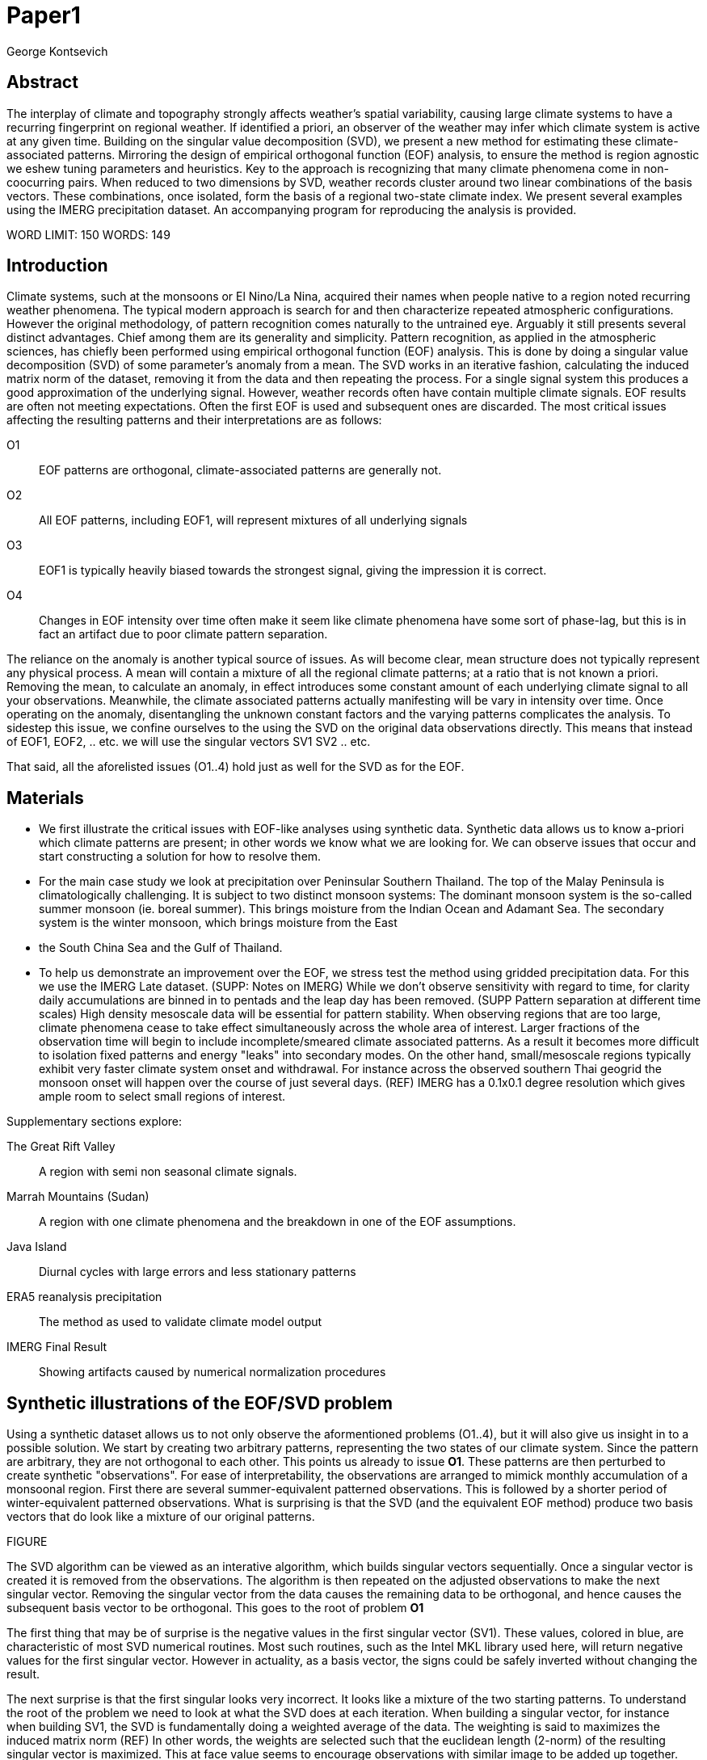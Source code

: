 :docinfo: shared
:imagesdir: ../fig/
:!webfonts:
:stylesheet: ../web/adoc.css
:table-caption!:
:reproducible:
:nofooter:

= Paper1
George Kontsevich

== Abstract

The interplay of climate and topography strongly affects weather's spatial variability,
causing large climate systems to have a recurring fingerprint on regional weather.
If identified a priori,
an observer of the weather may infer which climate system is active at any given time.
Building on the singular value decomposition (SVD),
we present a new method for estimating these climate-associated patterns.
Mirroring the design of empirical orthogonal function (EOF) analysis,
to ensure the method is region agnostic we eshew tuning parameters and heuristics.
Key to the approach is recognizing that many climate phenomena come in non-coocurring pairs.
When reduced to two dimensions by SVD,
weather records cluster around two linear combinations of the basis vectors.
These combinations,
once isolated,
form the basis of a regional two-state climate index.
We present several examples using the IMERG precipitation dataset.
An accompanying program for reproducing the analysis is provided.


WORD LIMIT: 150
WORDS: 149

== Introduction

Climate systems,
such at the monsoons or El Nino/La Nina,
acquired their names when people native to a region noted recurring weather phenomena.
The typical modern approach is search for and then characterize repeated atmospheric configurations.
However the original methodology,
of pattern recognition comes naturally to the untrained eye.
Arguably it still presents several distinct advantages.
Chief among them are its generality and simplicity.
Pattern recognition,
as applied in the atmospheric sciences,
has chiefly been performed using empirical orthogonal function (EOF) analysis.
This is done by doing a singular value decomposition (SVD) of some parameter's anomaly from a mean.
The SVD works in an iterative fashion,
calculating the induced matrix norm of the dataset,
removing it from the data and then repeating the process.
For a single signal system this produces a good approximation of the underlying signal.
However,
weather records often have contain multiple climate signals.
EOF results are often not meeting expectations.
Often the first EOF is used and subsequent ones are discarded.
The most critical issues affecting the resulting patterns and their interpretations are as follows:

O1:: EOF patterns are orthogonal,
climate-associated patterns are generally not.
O2:: All EOF patterns,
including EOF1,
will represent mixtures of all underlying signals
O3:: EOF1 is typically heavily biased towards the strongest signal,
giving the impression it is correct.
O4:: Changes in EOF intensity over time often make it seem like climate phenomena have some sort of phase-lag,
but this is in fact an artifact due to poor climate pattern separation.

The reliance on the anomaly is another typical source of issues.
As will become clear,
mean structure does not typically represent any physical process.
A mean will contain a mixture of all the regional climate patterns;
at a ratio that is not known a priori.
Removing the mean,
to calculate an anomaly,
in effect introduces some constant amount of each underlying climate signal to all your observations.
Meanwhile,
the climate associated patterns actually manifesting will be vary in intensity over time.
Once operating on the anomaly,
disentangling the unknown constant factors and the varying patterns complicates the analysis.
To sidestep this issue,
we confine ourselves to the using the SVD on the original data observations directly.
This means that instead of EOF1, EOF2, .. etc. we will use the singular vectors SV1 SV2 .. etc.

That said,
all the aforelisted issues (O1..4) hold just as well for the SVD as for the EOF.

== Materials

- We first illustrate the critical issues with EOF-like analyses using synthetic data.
Synthetic data allows us to know a-priori which climate patterns are present;
in other words we know what we are looking for.
We can observe issues that occur and start constructing a solution for how to resolve them.

- For the main case study we look at precipitation over Peninsular Southern Thailand.
The top of the Malay Peninsula is climatologically challenging.
It is subject to two distinct monsoon systems:
The dominant monsoon system is the so-called summer monsoon
(ie. boreal summer).
This brings moisture from the Indian Ocean and Adamant Sea.
The secondary system is the winter monsoon,
which brings moisture from the East
- the South China Sea and the Gulf of Thailand.

- To help us demonstrate an improvement over the EOF,
we stress test the method using gridded precipitation data.
For this we use the IMERG Late dataset. (SUPP: Notes on IMERG)
While we don't observe sensitivity with regard to time,
for clarity daily accumulations are binned in to pentads and the leap day has been removed.
(SUPP Pattern separation at different time scales)
High density mesoscale data will be essential for pattern stability.
When observing regions that are too large,
climate phenomena cease to take effect simultaneously across the whole area of interest.
Larger fractions of the observation time will begin to include incomplete/smeared climate associated patterns.
As a result it becomes more difficult to isolation fixed patterns and energy "leaks" into secondary modes.
On the other hand,
small/mesoscale regions typically exhibit very faster climate system onset and withdrawal.
For instance across the observed southern Thai geogrid the monsoon onset will happen over the course of just several days. (REF)
IMERG has a 0.1x0.1 degree resolution which gives ample room to select small regions of interest.

.Supplementary sections explore:
The Great Rift Valley:: A region with semi non seasonal climate signals.
Marrah Mountains (Sudan):: A region with one climate phenomena and the breakdown in one of the EOF assumptions.
Java Island:: Diurnal cycles with large errors and less stationary patterns
ERA5 reanalysis precipitation:: The method as used to validate climate model output
IMERG Final Result:: Showing artifacts caused by numerical normalization procedures


== Synthetic illustrations of the EOF/SVD problem

Using a synthetic dataset allows us to not only observe the aformentioned problems (O1..4),
but it will also give us insight in to a possible solution.
We start by creating two arbitrary patterns,
representing the two states of our climate system.
Since the pattern are arbitrary,
they are not orthogonal to each other.
This points us already to issue *O1*.
These patterns are then perturbed to create synthetic "observations".
For ease of interpretability,
the observations are arranged to mimick monthly accumulation of a monsoonal region.
First there are several summer-equivalent patterned observations.
This is followed by a shorter period of winter-equivalent patterned observations.
What is surprising is that the SVD
(and the equivalent EOF method)
produce two basis vectors that do look like a mixture of our original patterns.

FIGURE

The SVD algorithm can be viewed as an interative algorithm,
which builds singular vectors sequentially.
Once a singular vector is created it is removed from the observations.
The algorithm is then repeated on the adjusted observations to make the next singular vector.
Removing the singular vector from the data causes the remaining data to be orthogonal,
and hence causes the subsequent basis vector to be orthogonal.
This goes to the root of problem *O1*

The first thing that may be of surprise is the negative values in the first singular vector (SV1).
These values,
colored in blue,
are characteristic of most SVD numerical routines.
Most such routines,
such as the Intel MKL library used here,
will return negative values for the first singular vector.
However in actuality,
as a basis vector,
the signs could be safely inverted without changing the result.

The next surprise is that the first singular looks very incorrect.
It looks like a mixture of the two starting patterns.
To understand the root of the problem we need to look at what the SVD does at each iteration.
When building a singular vector,
for instance when building SV1,
the SVD is fundamentally doing a weighted average of the data.
The weighting is said to maximizes the induced matrix norm (REF)
In other words,
the weights are selected such that the euclidean length
(2-norm)
of the resulting singular vector is maximized.
This at face value seems to encourage observations with similar image to be added up together.
The patterns will add up constructively and return a best estimate.
Since the resuling vector is best interpreted as a pattern image,
it may be easier to reinterpret this as a maximizing of the sum of the squares of all the pixels.
The algorithmic constraint
(so that you can not pick arbitrarily large weights)
is that the vector of your weights must be of unit length.
In other words,
the sum of the squares of the weights is equal to `1.0`.
This kind of constraint means that the direct "normal" sum of weights is not constant.
All else being equal,
spreading weights out actually makes their sum a higher value.
This is most easily illustrated by looking at the logical extremes.
If all weight were assigned to one observation
(for instance the one with the highest value)
and all other weights were set to zero,
then the sum of weights would equal `1.0`
(same as the sum of squares).
By contrast,
an even spread of weights across all `N` observation would give each weight the size `1/sqrt(N)`
(here the sum of squares still equals 1.0 for any value of `N`)
Since `N/sqrt(N) > 1.0` for all values of `N`>`1` the algorithm has a tendency to spread weights.
So while the observations that exhibit the dominant do get higher weights,
observations with secondary signals will get small weights assigned to them as well.
Though they don't sum constructively with the dominant signal,
spreading the weights does in effect increases the total sum of all the weights.

The end result is our SV1 vector ends up looking like a mixture of both underlying signals;
highlighting our issue *O2*.
This mixing effect seems to diminish rapidly as the difference between climate signals increases;
which points is to issue *O3*
The mixing ratio is not something we have any analytic insight into.

The next even more glaring issue is the second Singular Vector (SV2).
SV1 is some unknown mixture of the two patterns.
Since the algorithm works in an interative fashion,
these mixture of patterns was removed from the observations because SV2 was constructed.
Since the adjusted observations are now orthogonal to the first mixture,
we in effect have no hope of reconstructing a pattern.
However the end result interestingly enough looks like a different mixture of the two original patterns.

This last observation,
that both SVs are different mixtures of the underlying signals,
ends up being the critical piece of information that allows us to correct for the problem.

Because of this recurring signal-mixture issue,
directly observing how SV1 and SV2 change over time is a common source of false interpretations.
This is issue *O4*.
We leave a more details discussion for (SUPP)

== Case Study: South East Asian monsoon systems

We now repeat the same analysis on a real-world example in southern Thailand.
Here we don't have a priori knowledge of the climate associate patterns.
However,
we do have a high level understanding of the climate configuration.
Combining the two should allow us to confirm the SVD/EOF problems.
Once confirmed,
we can construct a easily interpretable correction.
This will produce patterns with a much higher fidelity to those we observe in the raw data.

A preliminary visual inspection shows us that there are two distinct patterns.
The summer months have rain on the west coast,
predominantly in the northern-most part of the region.
The late fall and early winter months show rain in the south-eastern section.
These two rain patterns correspond to summer and winter monsoon systems.
At a high level,
the pattern are a result of the complex interplay between the local topography and the seasonal synoptic scale atmospheric conditions.
In this particular case,
the areas with the highest rainfall correspond to coastal high mountains downwind of their corresponding monsoonal systems.

However,
while complex land-air interactions are underway,
an observer does not need to understand them to visually identify the climates in question.
The patterns are evident without any understanding of the physical mechanisms behind them.
This suggests that we should be able to estimate climate-associated patterns without understanding them.
The motivation for this is severalfold.
For one,
such a method would present an objective,
climate-agnostic,
first step in observing climate systems.
We would entirely avoid needing to characterize the climate system in question;
obviating the need for heuristics or thresholding systems based on past statistics
**(Rainy Season of the Asian Pacific Summer Monsoon - Bin Wang)**.
Furthermore,
we should be able to leverage more data and get higher fidelity than typical conservative methods,
such as JJA or DJF means.
Aspirationally,
we may in theory be able to explore new climate processes that have not yet been identified/characterized.

As in the synthetic example,
we first try to extract the underlying patterns by SVD.
The first singular vector gives us a shape that looks encouraging.
The shape at face value seems similar to the west coast precipitation associate with the summer monsoon.
Often an EOF anaylsis would stop at this point as the result doesn't have obvious glaring issues.
While our synethetic example showed that mixing must be happening due to issue *O2*,
it is not immediately apparent due to a couple of reasons.
First,
unlike in the more balanced synthetic example,
here summer monsoon rain is a dominant fraction of the annual total.
Issue *O3* strongly preserves the pattern.
Second,
unlike in our simple synthetic example natural patterns are typically smooth.
As a result their mixtures do not make large glaring artifacts.
However,
here a careful eye will note an issue.
When looking at the first singular vector,
it shows a small intensification of precipitation on the East coast which is not apparent in summer months.

The second singular vector,
orthogonal to the first,
shows some very strong east west contrast and but doesn't immediately look like any climate system.
The large negative values in the north west can't be directly interpreted as they don't make physical sense for precipitation.
Since we aren't working off an anomaly
(like in an EOF analysis)
the climate-associated patterns of precipitation should be positive.
Inverting the vector's values doesn't solve the issue as it would just creates other negative zones.

If we look at how SV1 and SV2 values change over time,
we will see a spurious relationship between the two.
Interpretting SV1 and SV2 as indicative of distinct climate phenomena may lead one to believe SV2 drives SV1.
If the signals are further normalized,
then this pattern can be misinterpreted as a phase-lag and create a false link between climate systems (REF: MARTIME CONTINENT PAPER)

EXPAND ON IN SUPP?

== Isolating correct patterns in the SV subspace

We already know,
from our synthetic example,
that the root cause of the observed problems with the singular vectors stem from them representing mixtures of the underlying climate signals (*O2*).

Unless you are in a region with a single dominant climate system,
the singular vectors can not be safely used directly.
Unfortunately there is no simple way to differentiate single climate systems from ones with climate dipoles.
Such situations need to be identified by the researcher on a case-by-case basis.
For an indepth look at the challenges presented by single system regions,
please see the Marrah Plateau example in **SUPP**

To isolate the climate systems we need to assume three simplifying characteristics:

A1:: the local climate system can be approximation as a noise dominated system of two signals.

A2:: these two climate systems by-in-large don't undergo any mixing.
In other words the two climates can't coocur.

A3:: The climate patterns in question scale in a near-linear fashion.
If it rains twice as much,
then it rains twice as much across the whole climate associated precipitation region.

These assumptions were implicit in the design of the synthetic example.

At face value *A1* seems like a onerous condition to be met.
However,
in practice this seems to be a soft requirement.
For instance in the southern Thailand at the seasonal scale we expect additional Madden Julian Oscillations (MJO) - see **SUPP**.
At the interannual scale we expect some climate patterns associate with the El Niño–Southern Oscillation (ENSO).
However,
when looking at the maps neither seem to cause visually apparent patterns in the data.
Treated these other climate phenomena as background noise has not introduced notable issues in the final result.
Furthermore,
the authors have no been able to find any locations with three or more visually distinct seasonal rain patterns.

Characteristic *A2* will be at the root of fixing the climate signal mixing issue.
It's seldom observed that many climate systems effectively form dipoles.
These can be for instance the winter and summer monsoons.
Or interannual systems like El Nino/La Nina.
There are many more such systems,
like the Indian Ocean Dipole,
the Southern Annular Mode,
the North Atlantic Oscillation as well as many others.
The key characteristics they all share is that both phases/systems can not coocur.
This will form the central crux of the method.

Assuming A1 to be generally true,
and bulding on the intuition we developed in the synthetic case,
we can then interpret the first two singular vectors as largely consisting of different mixtures of the two underlying signals.
By virtue of there being just two degrees of freedom,
a certain combination of the two SVs should give back one pattern.
Another combination should give us back the other pattern.
That means in our case study some mixtures of SV1 and SV2 should give us back the summer and winter monsoon patterns.

To simplify the problem we can reduce our problem space to two dimensions.
We can replot all our observations on to two axes.
SV1 and SV2 will form the X and Y axis respectively.
These two projections correspond to the first two columns of the left-singular-vector matrix of the SVD.
The remaining SVs describe the noise,
or variability,
in the weather.
These form the basis for estimating the error in the SV1/SV2 projections.
The error analysis is a bit tangential to the main thrust of the method,
so we have left it to the supplementary section.
Ultimately they serve to provide a very modest improvement to the correction.
They also allow us to estimate an upper bound on the error in the final result.

Looking at our data in this subspace,
we immediately see the effect of the second simplifying assumption *A2*.
The two climate systems cause the observation to arrange themselves in two clusters.
Since data is generally non-coocurring we have few points in-between.
One cluster is dominated by summer (yellow) months while the other winter (blue/purple) months.
This corresponds to our intuition.
Either atmospheric parameters are in some summer or winter monsoon-associated configuration.
Since these processes happen at synoptic scales,
much larger than the zone under observation,
there is very little time spent "in-between".
For instance the onset of the monsoon at the Southern end and Northern end of the selected region has been estimated to differ by approximately XXX days(REF???).
This stresses the need to select small regions for climate pattern extraction.
Note that there may be short transitionary phases at the regional/mesoscale.
However,
their precipitation patterns do not necessarily correspond to a mixture of the two climate systems.
Because these phases are relatively short,
for the purpose of isolating patterns they will be interpreted as part of the noise.
If one has a more sophisticated understanding of the climate systems and their transition times,
this is potentially one area where one can construct a heuristic.
However,
transition states constitute a small fraction of observations and should not distort the final analysis.
In the extreme,
such as in regions with just one active climate system,
transitions can form a false signals.

Looking at our two clusters,
we note that they are broadly centered around two lines going through the origin.
These clustering axes represent two ratios of the singular vectors.
Returning back to our synthetic example,
these ratios suggest to use the mixing ratios of the underlying climate systems.
To estimate these two ratios we use a procedure akin to Otsu's method in computer vision.
We subdivide the 2D subspace along all possible diagonal dichotomies.
We then find the dividing line which minimizes the total variance of both halves.
Such a dividing line in essence ensures both halves form a tight grouping around each half's mean.
The specifics of the averaging and the error weighting is explained in greater detail in **SUPP**

Once the optimal divisor has been selected (red dashed line),
we find the best estimate of each climate-associated ratio.
The fact that points generally lie in the direction of the centroid also suggests A3 is a safe approximation.
If stronger monsoon months lead to a change in the shape of the climate pattern then we would expect  larger off-axis changes.
Arguably the summer monsoon half does show a small off-axis trend of this sort.

With ratios in hand can now draw them to see if they correspond to what we visually observed in the original data.
Looking at the top centroid,
the months are blue/purple and correspond to the late-fall/winter months.
The pattern does indeed corresponds to what we observed in the original observations,
as well as our intuitive understanding of the climate configuration during the winter monsoon.
We see rains on the southern East Coast.

Similarly,
the bottom half consists of summer months.
The SV1 SV2 mixture associated with its centroid looks like the summer monsoons rains on the west coast.
Note how the previous artifact we saw in SV1,
with spurious rains on the East coast,
has completely vanished.
Also notice how the positive offset is also gone, and we get near-zero rain over downwind ocean sectors.

== Applications: Climate Patterns

The previous steps have given us clean non-orthogonal climate patterns.
Along the way we've made several assumptions about the climate systems being observed
(*A1,2,A3*)
However,
in our estimation the method can still be seen as general and broadly applicable.
The resulting patterns can serve as the basis for further research.
First,
the spatial distribution of the pattern itself can be of interest.
Second,
once the pattern is isolated we can look for it in future (and past) data.

The pattern shape,
as described so far,
has been interpreted as a static consequence of recurrent large scale climate phenomena.
This simplified view may subtly break down in some scenarios.
For instance long term reconfigurations in the climate arrangement (ex: wind direction) may be investigated on a case by case basis by comparing climate patterns for different periods.

Furthermore,
climate patterns,
even when static,
may serve as sources of truth for validating climate models and reanalysis datasets.
Running the method on the ERA5 dataset shows a close correspondence between IMERG patterns.
Discrepencies could be a potential avenue for future investigation

== Applications: Climate Indeces

The presence of climate associate patterns in past and future data allows us to construct climate indeces.
Many climate indeces are built on the bases of using EOF analysis - particularly the first singular vector,
EOF1.
These methods typically give plausible results due to two common phenomena.
First,
as was noted before,
most climate phenomena come in pairs.
Second,
climate phenomena have a tendency to form mirror images when viewed as anomalies from the mean.
If using one climate the wind blows east to west,
then most likely in the negative phase it blows west to east.
In our case study,
if rain patterns are normalized to the mean and you stencil out the ocean,
a very rough level the monsoons resemble negatives of each other.

Similar near-negatives can be imagined for other climate phenomena.
For instance sea surface temperatures associated with the El Nino equatorial warm water tongue vs the La Nina subtropical heating are near negatives when viewed in small boxes around the equator (REF).
The positive and negative phases of the southern annular mode,
or the north atlantic dipole also look like negatives within their respective zones of influence.

The unexpected consequence is that when working within a properly tuned region,
one may find EOF1
(which is done on an anomaly and not raw data)
produces a pattern which gives a workable one dimension estimate of both climate phenomena.
This however is not a property that is universally true
- and doesn't have any clear universal scientific rational.
For such EOF based indeces to work they need to be region-tuned and validated by other heuristics.

Our climate dipole bisection avoid the serendipity of these extra symmetry requirements.
We not only don't need to characterize the climate or construct heuristics,
but we can also look at the presence of climate in less convenient regions.
By observing climate in regional patches,
we can beging to construct a larger synoptic scale understanding of climate systems.

By treating each climate separately and generating separate patterns for me,
we can then generate two independent climate indices for each phase of the dipole.
The two pattern basis result in two indeces with non-comparable scalings.

To build the actual index we simply need to project data on to our patterns.
We use the bisecting line (red line Fig XX) to determine which climate system each observation belongs to.
The projection can either be done directly (ie. an inner product of the pattern and data) or can be done with a non orthogonal projection in the 2D singular vector subspace.
Here we once again remember that oberservation are attributable to only one climate system.
While in this representation they are shown as a mixture of SVs,
the singular vectors don't represent actual physical processes that are being mixed.
Restated,
the intensity of a climate pattern in an observation is unrelated to the other climate phase's shape.
Hence,
the former direct inner product method is likely preferrable.

For the projection's error bound estimation see SUPP.

== Conclusions and limitations

Using a synthetic example,
We started by observing the serious issues with a typical EOF analysis.
Once we identified several likely causes,
we first simplified the mathematical formulation by returning to the SVD
(with no anomaly).
We observe that the climate patterns seem preserved in a mixed state in the problematic singular vectors.
Then,
through a small set of simplifying assumptions,
we formulated a simple physically interpretable method for extracting the patterns.

In the final analysis,
we may encounter a breakdown in our simplifying assumptions.
These generally fall in to several categories:

.A breakdown in assumption *A1*
This is caused by two scenarios:

The most common issue is that you have a single climate pattern that is forceably bisected.
Such scenarios typically have certain characteristic features.
Non-linearities in onset/withdrawl are exposed,
breaking assumption *A3*,
and you get characteristic on/off/on climate index patterns.
A characteristic example is explored in SUPP

The other possible issue is tertiary climate systems.
Such systems are typically of a different magnitude from the primary climate dipole.
While such systems should be evaluated on a case by case basis,
they don't typically interfer with the estimated climate-dipole patterns.
In our case study we manage to detect the effect of the MJO by using daily observations.
See **SUPP**
However,
a holistic framework for accounting for weaker tertiary signals will be an area of future work.

.A breakdown in assumption *A2*
Will causes certain characteristic issue that are usually detectable.
There are broadly three potential causes:
 1 :: the region under observation is too large.
Climate signal onset/withdrawl across the whole of a region takes a significant amount of time.
Second,
 2 :: the observed parameter is slow to change.
The time between climate systems has an undefined shape.
 3 :: The integration time for each observation is too large.
For instance,
in the case study region,
monthly precipitation averages will result in months where both climate systems are active.

Such scenarios are usually readily observable in the SV1 SV2 plot.
The problematic observations will typically end up between the climate associate mixtures.
Such observations end up skewing the centroids to the mean.

An interesting example is explored by looking at sea surface temperatures in the South China Sea.

The issue with all three listed breakdowns is that they will likely exhibit different patterns.
We can't even safely say that transition state patterns will look like mixtures of the underlying signals.
So there is no universal turn-key way to account for these.
Climate system and region specific heuristics,
on a case by case basis,
can likely be constructed to eliminate problematic observations to improve results.

All these issues notwithstanding,
in a climate dipole region even skewed bisection patterns provide a clear improvement over the EOF basis.
The EOF basis is guaranteed to be a mixture,
and the second EOF's orthogonality constraint almost guarantees it will miss the mark.
Furthermore,
our bisection method presents a clear,
physically motivated and mathematically simple correction.
This makes it much easier to interpret and accept that more complex EOF rotation routines.

Finally,
because the method as presented has no tuning parameters or climate system specific considerations,
the resulting patterns have the impartiality and repeatability that allow it to become a concensus result that can form the start or further research.


== SUPP: Error Analysis

For the purpose of this analysis we will not be considering instrument error as this goes in to the specifics of the IMERG system and is outside the scope of the method

The error propagation will be explained in several steps:

1. We first will characterize the noise
2. Then we will explain how it affects the projections in the SV1 SV2 subspace of FIG????
3. This then will establish an error of the climate patterns themselves (FIG?? FIG??)
4. After which we can estimate the error of the climate index - ie. the projections of the time points on to the climate patterns themselves.

=== 1: The Noise

The simplifying characteristic A1 tells us that if we remove the first two singular vectors we are left with an estimate of the noise component of the system.

.De-noised data (ie. data with SV1 and SV2 removed)
image::imrg/krabi/monthly/noise-all.svg[]

The de-signaled data,
as expected,
looks like noise with no discernible climate patterns.
This remaining noise should have an expected value of zero.
Any non-zero value would in-effect indicate some additional climate signal,
which would run counter to *A1*.

The noise's variance generally increases with an increase in monsoon signal.
Visually we saw in FIG??? that the monsoon pattern manifests unevenly.
Intuitively,
we expect that when there is little signal/monsoon thing are dryer and the noise level is reduced.
When the climate signal is strong the noise level is higher.
At such times some patches may remain entirely dry,
while others may have large amounts of precipitation.

To observe this,
we can re-plot the months by their power in SV1+SV2 compared to the power of the remaining SVs (SV3,SV4,SV5,..etc).

.Signal to Noise plot
image::imrg/krabi/monthly/power-sv12-vs-other.svg[]

Unfortunately,
while there is a general linear relationship,
it isn't very robust.
There are many outliers and a lot of variability.

=== 2. Error in the 2D SV1 SV2 subspace

The noise level is important because it affects our estimates of projections.
While the expected value of the noise is zero,
the actual mean will never be exactly zero.
The variance of the measured mean is akin to the classic standard deviation of the mean (SDOM).
When you project your data on to a pattern (ex: SV1 or SV2),
the mean of the noise in areas of the pattern will be folded in to the projection.
So when calculating the inner product of the pattern and measurement,
the noise will cause you to either overestimate or underestimate the strength of your signal.

So when we took our data points and placed them on the SV1 SV2 plot (FIG????),
we had implicitly done this projection.
The noise's mean at every point in time was folded into the projections and had skewed our results.
While the size of the skew can't be know directly,
the magnitude can be estimated by knowing the variance of the noise.

For the purpose of this analysis we treat the SV1 and SV2 patterns/vectors as both having negligible errors relative to the data.

.TODO:
IS THIS A SAFE ASSUMPTION? DO I NEED TO ESTIMATE THE ERROR OF THE SV? CAN BE DONE BY DIVIDING DATASET AND CALCULATING.. OR SOME BOOTSTRAP?

We had originally gotten the projections by looking at the left singular vectors of the SVD.
However,
if done explicitly,
the projecting is done by taking the inner product of the data and the pattern.
Note that the left singular vectors are unit length,
While the projections are not.
So the final errors need to be divided by the corresponding singular value to be at the same scale
In other words we go pixel by pixel multiplying the pattern *P* with the data *D* and summing them all up:

stem:[sum_(pxl=1)^n P_{pxl}*D_{pxl}]

The pattern pixels *P* have negligible errors so we treat them as constant.
The data pixels for each time point *D* are some signal *S* with some noise *N*

stem:[sum_(pxl=1)^n P_{pxl}*(S_{pxl} +- N_{pxl)}]

We can separate this into the original inner product and the sum of zero mean errors:

stem:[sum_(pxl=1)^n P_{pxl}*S_{pxl} +  sum_(pxl=1)^n 0 +- P_{pxl}*N_{pxl}]

The best estimate of *S* is *D* so the left hand side is just our original inner product.
The error of the sum of errors is their quadrature sum.
So the final inner product will be:

stem:[sum_(pxl=1)^n P_{pxl}*S_{pxl} +- sqrt(sum_(pxl=1)^n (P_{pxl}*N_{pxl})^2)]

The last step is deciding on a value for *N*.
One option is to use the linear relation from FIG????.
However this presupposes a constant noise power across the whole field and that the noise level is purely a function of the signal strength.
Fortunately since the patterns fields are large and since we have many pixels and can directly estimate the noise level at every point in time.
If we treat each pixel as a separate random process with mean zero and unknown standard deviation then the designaled data gives us one trial.
The absolute value of the designaled pixel is our best estimate of of the standard deviation *N*.
So the error estimate is quadrature sum of the product of the designalled data and the pattern.

At this step the pattern *P* is either *SV1* or *SV2*.
The quadrature sum, after dividing by the corresponding singular value, provides the X and Y error in FIG????.
Note also that a larger pattern will make the relative noise smaller.

image::imrg/krabi/monthly/sv-projs-with-errors.svg[]

=== 3. Error in climate pattern

Now each data point in the SV1 SV2 plane has X and Y errors which we will call dX and dY.
To find the ratio of SV1 and SV2 associate with each climate pattern,
we first need to calculate the associated ratio for each data point.
If we calculate X/Y for each point then the associate error is the sum in quadrature of the fractional uncertainties:

stem:[X/Y +- sqrt(((dX)/X)^{2} + ((dY)/Y)^{2}]

.TODO:
- RATIO SEEM PROBLEMATIC AS IT EXPLODES TO HUGE VALUES AS Y GOES TO ZERO.
- MAYBE RADIANS?
- MAYBE PERCENTAGE OF SV1? (X/(X+Y))

When calculating the averages and variances of each half we now use these ratios with their associated errors.
Assume the errors are independent and normally distributed,
we can use the variances to make a weighted average and calculate a weighted variance

https://en.wikipedia.org/wiki/Inverse-variance_weighting

.TODO:
- SHOULD I ADDRESS THE INDEPENDENT/NORMAL CRITERIA..?
- OR FIND AN ELEGANT WAY TO ACKNOWLEDGE AND SKIP IT..?

When the variance minimizing divider is found,
the average will yield a ratio that corresponds to each the climate pattern.
The associated variance will specify the error in that ratio.
We can then use the error in the SV1 SV2 ratio to calculate average + error and average - error patterns and thereby calculate a pixel level standard deviation.
Naturally areas with high values in SV1 and SV2 will result in higher errors.

THE ERRORS "BARS" ARE LIKELY NOT SYMMETRIC.. NOT SURE HOW TO HANDLE/DISPLAY

.TODO:
- A MAP OR THE ERRORS FOR SUMMER AND WINTER MONSOONS??

=== 4. Error in Climate Index

The final error to be determined is the error in the final calculated climate index.
This is the projection of each time/data point on to each climate pattern.
Here the procedure is the same as when we projected on to SV1 and SV2.
However, while we treated SV1 and SV2 as having no effective error,
here we treat the climate patterns as having an error.

stem:[sum_(pxl=1)^n P_{pxl}*D_{pxl}]

So in the previous equation both P and D now have an error associated with them.

stem:[sum_(pxl=1)^n P_{pxl}*S_{pxl} +- N_{pxl}]

Here N is the quadrature sum of the fractional uncertainties.
We then proceed as before doing a quadrature sum of these combined probabilities.
This gives us the error bars on the final climate index projections.



== SUPP Pattern separation at different time scales

In our primary case study we look at precipitation totals at the pentad scale.
This integration time, or time box size, was chosen to help illustrate the method.
It gives nice separation in the SV12 subspace while avoiding the issue of longer time-boxes.

In this section we will do a quick overview of the behavior seen with larger and smaller integration times


=== Large time boxes

We first look at the issues that arise with larger time windows by looking at the same region using monthly precpitation values.
Monthly maps are provided directly by the IMERG

TODO: IMAGE OF MONTHLY SV12

What we start to see is a proportion of the higher energy (ie. further from the origin) data points lie between the two climate clusters. A large fraction of these occur during the late Fall (purple/violet) and correspond to transition points. The change from Summer Monsoon to Winter monsoon occurs rapidly in the region. The month-long time box in effect captures a certain amount of summer monsoon, indeterminate transition state, and winter monsoon. The final monthly map looks like a mixture of the two monsoon signals! This is an aliasing-type problem that runs counter to the method's built-in assumption that the climate will never coocurring.

== Small time boxes

We can also decrease the time box size. Decreasing the time step effectively provides us with more data points for a give period of time. The practical limit is a daily average - as any smaller time increment would need to contend with diurnal variability. Diurnal climate patterns are definitely present, but the separation of diurnal climate systems from seasonal (and potentially interannual) patterns is an area for future work and outside the scope of the current method. At the daily time-scale we may still observe transitional states, where neither climate system is established and hence neither pattern is present. However, we become less likely to capture actual mixing of mutliple climate systems in one integration time-step

When we observe the SV1 SV2 subspace again, we no longer see a distinct two-cluster system. At first glance it looks like all points are a mixture of the end members.

TODO: Image of daily SV12 subspace

However when we do our variance minimization method and look at the two centroids we find that the resulting patterns are identical

TODO: Daily patterns


Replotting all the data's angular component - a histogram shows that in the cloud of points you are getting two peaks. Each point is just perturbed by such a large amount of noise that the previously distinct clusters are lost. Unfortunately the variability in this subspace greatly exceeds the variability estimates in our Error Analysis, which suggests there is some room for improvement.

Looking at this spread one can't help but notice the wedge-like shape. These top and bottom edges of the wedge are not mixing end-member but in effect delimit an "allowed" zone of SV1 SV2 mixtures. Note how SV2 has large positive and negative values. Projections outside these zones would represent in mixtures that result in large negative zones in these SV1, SV2 component sums. Since precipitation must always be positive, the remaining noise would need to "fill in" these negative zones - which becomes increasingly unlikely as the zone becomes larger.

Looking at the resulting climate index we can oberserve the monsoons at the daily scale with with effectively a lot of noise. Some days in the middle of the summer are classified as winter monsoon days and vice versa. Since we don't have a good characterization of the variability we leave providing a comprehensive methodology for interpreting misclassified days as an area for future work. Re-interpreting the data in pentads or other time slices at the climate index level could potentially provide resolve this issue, but would require some criteria of a new integration window. If you know the there is one climate transition per year (ex: summer to winter monsoon) one could potentially tailor a statistical method to detect this transition point

In short, smaller time steps do not hurt the climate pattern extraction process, but may create an extremely high resolution noisy climate index that is challenging to interpret.

== SUPP Rift Valley: Non cyclical signals

Unlike many EOF enhancements, the methodology as currently illustrated does not make any assumptions about climate variability over time. There are no assumptions that one climate follows another or that they occur at similar times of the year/day. This allows us to look at some more unusual climate phenomena such as the rain patters of the Rift Valley in Eastern Africa

TODO: All (monthly?) data

Here there are two rain-associated climate systems which in Ethiopia as called the Belg and the Kiremt

https://agupubs.onlinelibrary.wiley.com/doi/full/10.1002/2016RG000544

TODO: Read this thing..

While boreal summer Kiremt rains come at a consistent time every year, Belg "short" rains as a lot less consistent and associated . However the illutrated method has no issue extracting these patterns.

TODO: SV12 projs

TODO: Patterns

TOOO: Climate index


== SUPP: Sahel Mountain (Marrah): Method used in a one signal region
Maybe the most common instance would be the one monsoon-related rainy season.
At the seasonal scale,
these climate systems are may be more the norm than the exception.
In these degenerate cases SV1 will be giving you a good approximation of the climate related pattern.
No extra steps are needed.
Unfortunately,
at the moment there is no clear statistical method identifying which regions have climate dipoles.
An ad hoc method is looking at the singular values in a scree plot.
However,
there is no clear line between a two climate system and one where characteristic *A3* have broken down.
Non linearities in climate associated patterns may cause Onset/withdrawal periods to present patterns distinct from the main climate associated period.
For an example of this phenomena see the Marrah Plateau in **SUPP**
Such situations need to be identified by the researcher on a case-by-case basis.


It must be noted that globally, most locations do not feature a bistable climate. The most common scenario is a simple one-system precipitation climate (at the seasonal scale). In these locations no tricks are necessary. The first singular vector (or first EOF) will extract the single pattern.

So it is interesting to try to observe what occurs if we apply your method in these situations. As a case study we look at the Marrah mountains in southern Sudan. This massif lies at the edge of the Sahel and is subject to a single monsoon-driven rainy season. The massif's topography has some interplay with the monsoon related atmospheric configuration which drives the dominant precipitation pattern.

TODO: SV12 plot

First note that we no longer see a clear separation in the SV12 subspace. The data presents an even spread across the allowable wedge. The two extracted patterns no longer have a clear physical interpretations

TODO: Pattern 1 &2

But when we look at the resulting climate pattern we do see a consistent pattern

TODO: Climate index

The single pattern is being torn apart in to a monsoon signal and an onset/withdrawl pattern. Remember that one of the assumptions of the EOF  (A3) was that:
" The climate patterns in question scale in a near-linear fashion.
If it rains twice as much,
then it rains twice as much across the whole climate associated precipitation region"

Here we see this assumption fall apart as the weaker onset/withdrawl monsoon takes on a warped shaped as compared to the middle of the rainy season.
This onset/withdrawl false pattern occurs regularly when the method is applied in single-system regions and is a good indicator that the method should skipped in favor of simply using the first singular vector (or first EOF1).

A look at the singular values confirms also gives us a strong indication there is effectively no second climate system at the seasonal scale

== SUPP Diurnal cycles: Maritime continent
So far we have limited ourselves to seasonal climate systems. However the method may work at other time scales. Here we present a quick examination of the diurnal cycle off the coast of Java for the period (TODO Specify period):

TODO: Data image

Again IMERG can be used as it provides extremely high resolution data at the half hour interval

TODO: SV12 plot

We again get some separation ..

A lot of intermediary state

Very noisy input

But it kinda works..
And you can have a lot more input data

Watch out for seasonal signals.
Separation of signals at different time scales is outside the scope of the paper



== SUPP Korean Peninsula: Large Region vs Small Region

We noted in passing that working at the mesoscale allows us to get clear climate onset/withdrawl.
Here we present results when a region that is too large is used.
We look at the Korean Peninsular at two different scales

Things go bad


== SUPP: Notes on IMERG

For the Southern Thailand case study we selected to use the V06B Late data provided by IMERG (in GeoTIFF format). We find that other versions produce notable issues related to a "climatological adjustment" made using GPCC gauge data. This rain gauge correction was added to the "Final" version of version V06B. In version V07B the correction is incorporated in both Late and Final version. The Early version is still unaffected, however it "only has forward propagation (which basically amounts to extrapolation forward in time), while the Late has both forward and backward propagation (allowing interpolation)". See: https://gpm.nasa.gov/data/imerg FAQ Section.

The adjustment creates a notable stenciling effect. The stencil seems to reflect the GPCC stencil seen in GPCC precipitation maps:
https://climatedataguide.ucar.edu/climate-data/gpcc-global-precipitation-climatology-centre

Here is an example using v7 monthly data:

TODO add images

V06 is provided in several different subversion. One is labeled V06B and GeoTIFF files are provided through 2022-05-07. The next next period goes through multiple version through 2024-06-02. To avoid any discontinuities in the analysis. We look at v06B data exclusively on the 2011-01-01 to 2020-12-31 (inclusive) period.

To simplify the analysis and create even annual cycles we subdivide the 365 day calandar year into pentads by removing all occurances of the leap day - February 29th.



== Long Abstract

=== V1

The interplay between recurring atmospheric processes and local topography creates regular observable climatic phenomena.
We present a novel method for analyzing the spatial distribution of atmospheric parameters at the mesoscale,
which will allows for the extraction of a pair of underlying climate-associated shapes.
The method builds on the singular value decomposition (SVD) and corrects for several deficiencies of a typical empirical orthogonal function (EOF) analysis.
The extracted shapes act as unique fingerprints that allow one to observe climate without having to characterize it,
without needing to understand any of its dynamics,
and without building any heuristics or adjusting tuning parameters.
Key to making the EOF correction is recognizing that a large fraction of climate phenomena come in non-coocurring pairs.
Systems such as the Summer/Winter Monsoons,
El Nino / La Nina and the positive and negative phases of many climate systems are all typically in one of two modes.
In effect the presence of one climate state precludes the occurrence of the other.
As a result of this bistability,
when using the SVD to reduce the measured climate parameters to two dimensions we observe clustering around two linear combinations of the basis vectors.
These two combinations can be found using a variance minimizing search (Otsu's method) that terminates at an optimal solution and represent a simple mixture of the first two singular vectors.
The mixtures' associated shapes can then be used to measure the presence of the climate phenomena in the original data to build a rolling two state climate index.
We present several examples using the IMERG precipitation dataset,
the ERA5 precipitations model estimates and a small synthetic data example.
An accompanying program for reproducing the analysis is provided.


=== V2

Many climate phenomena historically aquire names by a process of pattern-matching by local observers.
In simple terms,
large scale climate conditions are observed to cause a higher likelyhood of some corresponding weather.
While the naming of phenomena is useful,
due to the inherant variability,
local weather observation are never sufficient for inferring the current climate state.
However,
by observing weather across a region,
(ie. many locales simultaneously)
we can start to make stronger inferrence about the prevailing large scale climate conditions.
The climate's statistically significant effect on the weather is complex and region specific.
Without characterizing any of the dynamics,
we can safely assume it will almost certainly be spatially irregular.
This will be due to some complex interplay between atmospheric parameters and the local topography.
Here we present a novel method for analyzing the spatial distribution of weather at the mesoscale.
By looking at weather over a given region we can extract each climate's associate associate patterns.
Then using the extracted spatial patterns we can reanalyze our weather's conformance to the pattern.
Thus allowing us to infer the prevailing climate conditions for a given point in time.
The method builds on the singular value decomposition (SVD).
We remove the need for working off of an anomaly -
as is seen in a typical empirical orthogonal function (EOF) analysis.
More importantly,
we find a way to resolve the EOFs orthogonality constraint.
Key to the new approach is recognizing that many climate phenomena come in non-coocurring pairs.
Systems such as the Summer/Winter Monsoons,
El Nino / La Nina as well as the positive and negative phases of many other climate dipoles.
The critical characteristic of a climate dipole is that the presence of one climate state precludes the occurrence of the other.
As a result of this bistability,
when the the measured climate parameters are reduced to two dimensions by SVD,
we observe clustering around two linear combinations of the basis vectors.
These two combinations can be isolated using a variance minimizing search (Otsu's method) that terminates at an optimal solution and represent a simple mixture of the first two singular vectors.
The mixtures can then be used to form the basis of a two state climate index.
We present several examples using the IMERG precipitation dataset,
the ERA5 precipitations model estimates and a small synthetic data example.
An accompanying program for reproducing the analysis is provided.


